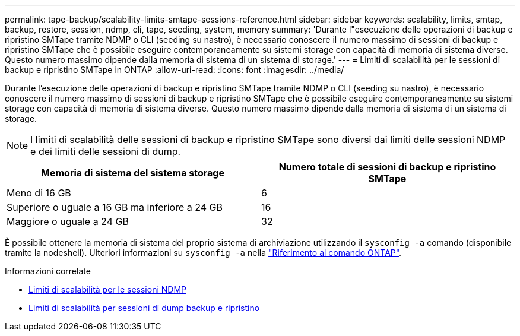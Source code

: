 ---
permalink: tape-backup/scalability-limits-smtape-sessions-reference.html 
sidebar: sidebar 
keywords: scalability, limits, smtap, backup, restore, session, ndmp, cli, tape, seeding, system, memory 
summary: 'Durante l"esecuzione delle operazioni di backup e ripristino SMTape tramite NDMP o CLI (seeding su nastro), è necessario conoscere il numero massimo di sessioni di backup e ripristino SMTape che è possibile eseguire contemporaneamente su sistemi storage con capacità di memoria di sistema diverse. Questo numero massimo dipende dalla memoria di sistema di un sistema di storage.' 
---
= Limiti di scalabilità per le sessioni di backup e ripristino SMTape in ONTAP
:allow-uri-read: 
:icons: font
:imagesdir: ../media/


[role="lead"]
Durante l'esecuzione delle operazioni di backup e ripristino SMTape tramite NDMP o CLI (seeding su nastro), è necessario conoscere il numero massimo di sessioni di backup e ripristino SMTape che è possibile eseguire contemporaneamente su sistemi storage con capacità di memoria di sistema diverse. Questo numero massimo dipende dalla memoria di sistema di un sistema di storage.

[NOTE]
====
I limiti di scalabilità delle sessioni di backup e ripristino SMTape sono diversi dai limiti delle sessioni NDMP e dei limiti delle sessioni di dump.

====
|===
| Memoria di sistema del sistema storage | Numero totale di sessioni di backup e ripristino SMTape 


 a| 
Meno di 16 GB
 a| 
6



 a| 
Superiore o uguale a 16 GB ma inferiore a 24 GB
 a| 
16



 a| 
Maggiore o uguale a 24 GB
 a| 
32

|===
È possibile ottenere la memoria di sistema del proprio sistema di archiviazione utilizzando il `sysconfig -a` comando (disponibile tramite la nodeshell). Ulteriori informazioni su `sysconfig -a` nella link:https://docs.netapp.com/us-en/ontap-cli/system-node-run.html["Riferimento al comando ONTAP"^].

.Informazioni correlate
* xref:scalability-limits-ndmp-sessions-reference.adoc[Limiti di scalabilità per le sessioni NDMP]
* xref:scalability-limits-dump-backup-restore-sessions-concept.adoc[Limiti di scalabilità per sessioni di dump backup e ripristino]

